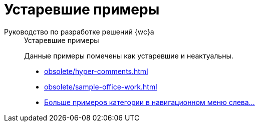 :page-layout: home

= Устаревшие примеры

[tabs]
====
Руководство по разработке решений {wc}а::
+
.Устаревшие примеры
****
Данные примеры помечены как устаревшие и неактуальны.

* xref:obsolete/hyper-comments.adoc[]
* xref:obsolete/sample-office-work.adoc[]
* xref:obsolete/index.adoc[Больше примеров категории в навигационном меню слева...]
****
====
